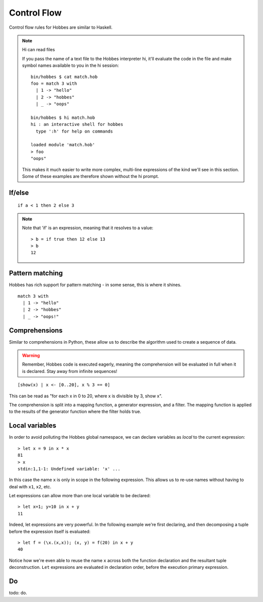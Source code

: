 Control Flow
************

Control flow rules for Hobbes are similar to Haskell.

.. note:: Hi can read files
  
  If you pass the name of a text file to the Hobbes interpreter hi, it'll evaluate the code in the file and make symbol names available to you in the hi session:

  :: 

    bin/hobbes $ cat match.hob
    foo = match 3 with
      | 1 -> "hello"
      | 2 -> "hobbes"
      | _ -> "oops"

    bin/hobbes $ hi match.hob
    hi : an interactive shell for hobbes
      type ':h' for help on commands

    loaded module 'match.hob'
    > foo
    "oops"

  This makes it much easier to write more complex, multi-line expressions of the kind we'll see in this section. Some of these examples are therefore shown without the hi prompt.

If/else
=======

::

  if a < 1 then 2 else 3

.. note:: Note that 'if' is an expression, meaning that it resolves to a value:
  
  ::

    > b = if true then 12 else 13
    > b
    12

.. _hobbes_pattern_matching:

Pattern matching
================

Hobbes has rich support for pattern matching - in some sense, this is where it shines.

::

  match 3 with 
    | 1 -> "hello" 
    | 2 -> "hobbes"  
    | _ -> "oops!"



Comprehensions
==============

Similar to comprehensions in Python, these allow us to describe the algorithm used to create a sequence of data.

.. warning:: Remember, Hobbes code is executed eagerly, meaning the comprehension will be evaluated in full when it is declared. Stay away from infinite sequences!

::

  [show(x) | x <- [0..20], x % 3 == 0]

This can be read as "for each x in 0 to 20, where x is divisible by 3, show x".

The comprehension is split into a mapping function, a generator expression, and a filter. The mapping function is applied to the results of the generator function where the filter holds true.

Local variables
===============

In order to avoid polluting the Hobbes global namespace, we can declare variables as *local* to the current expression:

::
  
  > let x = 9 in x * x
  81
  > x
  stdin:1,1-1: Undefined variable: 'x' ...

In this case the name ``x`` is only in scope in the following expression. This allows us to re-use names without having to deal with ``x1``, ``x2``, etc.

Let expressions can allow more than one local variable to be declared:

::
  
  > let x=1; y=10 in x + y
  11

Indeed, let expressions are very powerful. In the following example we're first declaring, and then decomposing a tuple before the expression itself is evaluated:

::

  > let f = (\x.(x,x)); (x, y) = f(20) in x + y
  40

Notice how we're even able to reuse the name ``x`` across both the function declaration and the resultant tuple deconstruction. ``Let`` expressions are evaluated in declaration order, before the execution primary expression.

Do
==

todo: do.